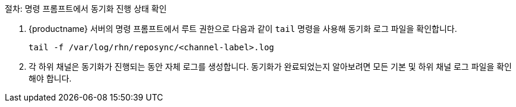 .절차: 명령 프롬프트에서 동기화 진행 상태 확인
. {productname} 서버의 명령 프롬프트에서 루트 권한으로 다음과 같이 [command]``tail`` 명령을 사용해 동기화 로그 파일을 확인합니다.
+
----
tail -f /var/log/rhn/reposync/<channel-label>.log
----
+
. 각 하위 채널은 동기화가 진행되는 동안 자체 로그를 생성합니다.
    동기화가 완료되었는지 알아보려면 모든 기본 및 하위 채널 로그 파일을 확인해야 합니다.
